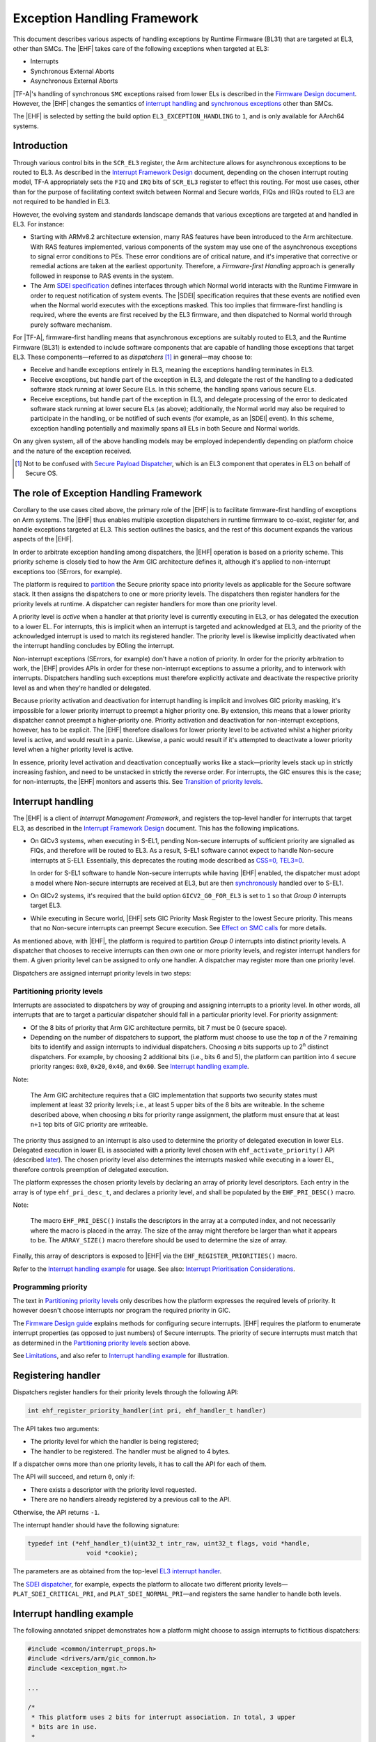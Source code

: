 Exception Handling Framework
============================

This document describes various aspects of handling exceptions by Runtime
Firmware (BL31) that are targeted at EL3, other than SMCs. The |EHF| takes care
of the following exceptions when targeted at EL3:

-  Interrupts
-  Synchronous External Aborts
-  Asynchronous External Aborts

|TF-A|'s handling of synchronous ``SMC`` exceptions raised from lower ELs is
described in the `Firmware Design document`__. However, the |EHF| changes the
semantics of `interrupt handling`__ and `synchronous exceptions`__ other than
SMCs.

.. __: firmware-design.rst#handling-an-smc
.. __: `Interrupt handling`_
.. __: `Effect on SMC calls`_

The |EHF| is selected by setting the build option ``EL3_EXCEPTION_HANDLING`` to
``1``, and is only available for AArch64 systems.

Introduction
------------

Through various control bits in the ``SCR_EL3`` register, the Arm architecture
allows for asynchronous exceptions to be routed to EL3. As described in the
`Interrupt Framework Design`_ document, depending on the chosen interrupt
routing model, TF-A appropriately sets the ``FIQ`` and ``IRQ`` bits of
``SCR_EL3`` register to effect this routing. For most use cases, other than for
the purpose of facilitating context switch between Normal and Secure worlds,
FIQs and IRQs routed to EL3 are not required to be handled in EL3.

However, the evolving system and standards landscape demands that various
exceptions are targeted at and handled in EL3. For instance:

-  Starting with ARMv8.2 architecture extension, many RAS features have been
   introduced to the Arm architecture. With RAS features implemented, various
   components of the system may use one of the asynchronous exceptions to signal
   error conditions to PEs. These error conditions are of critical nature, and
   it's imperative that corrective or remedial actions are taken at the earliest
   opportunity. Therefore, a *Firmware-first Handling* approach is generally
   followed in response to RAS events in the system.

-  The Arm `SDEI specification`_ defines interfaces through which Normal world
   interacts with the Runtime Firmware in order to request notification of
   system events. The |SDEI| specification requires that these events are
   notified even when the Normal world executes with the exceptions masked. This
   too implies that firmware-first handling is required, where the events are
   first received by the EL3 firmware, and then dispatched to Normal world
   through purely software mechanism.

For |TF-A|, firmware-first handling means that asynchronous exceptions are
suitably routed to EL3, and the Runtime Firmware (BL31) is extended to include
software components that are capable of handling those exceptions that target
EL3. These components—referred to as *dispatchers* [#spd]_ in general—may
choose to:

.. _delegation-use-cases:

-  Receive and handle exceptions entirely in EL3, meaning the exceptions
   handling terminates in EL3.

-  Receive exceptions, but handle part of the exception in EL3, and delegate the
   rest of the handling to a dedicated software stack running at lower Secure
   ELs. In this scheme, the handling spans various secure ELs.

-  Receive exceptions, but handle part of the exception in EL3, and delegate
   processing of the error to dedicated software stack running at lower secure
   ELs (as above); additionally, the Normal world may also be required to
   participate in the handling, or be notified of such events (for example, as
   an |SDEI| event). In this scheme, exception handling potentially and
   maximally spans all ELs in both Secure and Normal worlds.

On any given system, all of the above handling models may be employed
independently depending on platform choice and the nature of the exception
received.

.. [#spd] Not to be confused with `Secure Payload Dispatcher`__, which is an
   EL3 component that operates in EL3 on behalf of Secure OS.

.. __: firmware-design.rst#secure-el1-payloads-and-dispatchers

The role of Exception Handling Framework
----------------------------------------

Corollary to the use cases cited above, the primary role of the |EHF| is to
facilitate firmware-first handling of exceptions on Arm systems. The |EHF| thus
enables multiple exception dispatchers in runtime firmware to co-exist, register
for, and handle exceptions targeted at EL3. This section outlines the basics,
and the rest of this document expands the various aspects of the |EHF|.

In order to arbitrate exception handling among dispatchers, the |EHF| operation
is based on a priority scheme. This priority scheme is closely tied to how the
Arm GIC architecture defines it, although it's applied to non-interrupt
exceptions too (SErrors, for example).

The platform is required to `partition`__ the Secure priority space into
priority levels as applicable for the Secure software stack. It then assigns the
dispatchers to one or more priority levels. The dispatchers then register
handlers for the priority levels at runtime. A dispatcher can register handlers
for more than one priority level.

.. __: `Partitioning priority levels`_


.. _ehf-figure:

.. image:: ../draw.io/ehf.svg

A priority level is *active* when a handler at that priority level is currently
executing in EL3, or has delegated the execution to a lower EL. For interrupts,
this is implicit when an interrupt is targeted and acknowledged at EL3, and the
priority of the acknowledged interrupt is used to match its registered handler.
The priority level is likewise implicitly deactivated when the interrupt
handling concludes by EOIing the interrupt.

Non-interrupt exceptions (SErrors, for example) don't have a notion of priority.
In order for the priority arbitration to work, the |EHF| provides APIs in order
for these non-interrupt exceptions to assume a priority, and to interwork with
interrupts. Dispatchers handling such exceptions must therefore explicitly
activate and deactivate the respective priority level as and when they're
handled or delegated.

Because priority activation and deactivation for interrupt handling is implicit
and involves GIC priority masking, it's impossible for a lower priority
interrupt to preempt a higher priority one. By extension, this means that a
lower priority dispatcher cannot preempt a higher-priority one. Priority
activation and deactivation for non-interrupt exceptions, however, has to be
explicit. The |EHF| therefore disallows for lower priority level to be activated
whilst a higher priority level is active, and would result in a panic.
Likewise, a panic would result if it's attempted to deactivate a lower priority
level when a higher priority level is active.

In essence, priority level activation and deactivation conceptually works like a
stack—priority levels stack up in strictly increasing fashion, and need to be
unstacked in strictly the reverse order. For interrupts, the GIC ensures this is
the case; for non-interrupts, the |EHF| monitors and asserts this. See
`Transition of priority levels`_.

Interrupt handling
------------------

The |EHF| is a client of *Interrupt Management Framework*, and registers the
top-level handler for interrupts that target EL3, as described in the `Interrupt
Framework Design`_ document. This has the following implications.

-  On GICv3 systems, when executing in S-EL1, pending Non-secure interrupts of
   sufficient priority are signalled as FIQs, and therefore will be routed to
   EL3. As a result, S-EL1 software cannot expect to handle Non-secure
   interrupts at S-EL1. Essentially, this deprecates the routing mode described
   as `CSS=0, TEL3=0`__.

   .. __: interrupt-framework-design.rst#el3-interrupts

   In order for S-EL1 software to handle Non-secure interrupts while having
   |EHF| enabled, the dispatcher must adopt a model where Non-secure interrupts
   are received at EL3, but are then `synchronously`__ handled over to S-EL1.

   .. __: interrupt-framework-design.rst#secure-payload

-  On GICv2 systems, it's required that the build option ``GICV2_G0_FOR_EL3`` is
   set to ``1`` so that *Group 0* interrupts target EL3.

-  While executing in Secure world, |EHF| sets GIC Priority Mask Register to the
   lowest Secure priority. This means that no Non-secure interrupts can preempt
   Secure execution. See `Effect on SMC calls`_ for more details.

As mentioned above, with |EHF|, the platform is required to partition *Group 0*
interrupts into distinct priority levels. A dispatcher that chooses to receive
interrupts can then *own* one or more priority levels, and register interrupt
handlers for them. A given priority level can be assigned to only one handler. A
dispatcher may register more than one priority level.

Dispatchers are assigned interrupt priority levels in two steps:

Partitioning priority levels
~~~~~~~~~~~~~~~~~~~~~~~~~~~~

Interrupts are associated to dispatchers by way of grouping and assigning
interrupts to a priority level. In other words, all interrupts that are to
target a particular dispatcher should fall in a particular priority level. For
priority assignment:

-  Of the 8 bits of priority that Arm GIC architecture permits, bit 7 must be 0
   (secure space).

-  Depending on the number of dispatchers to support, the platform must choose
   to use the top *n* of the 7 remaining bits to identify and assign interrupts
   to individual dispatchers. Choosing *n* bits supports up to 2\ :sup:`n`
   distinct dispatchers. For example, by choosing 2 additional bits (i.e., bits
   6 and 5), the platform can partition into 4 secure priority ranges: ``0x0``,
   ``0x20``, ``0x40``, and ``0x60``. See `Interrupt handling example`_.

Note:

   The Arm GIC architecture requires that a GIC implementation that supports two
   security states must implement at least 32 priority levels; i.e., at least 5
   upper bits of the 8 bits are writeable. In the scheme described above, when
   choosing *n* bits for priority range assignment, the platform must ensure
   that at least ``n+1`` top bits of GIC priority are writeable.

The priority thus assigned to an interrupt is also used to determine the
priority of delegated execution in lower ELs. Delegated execution in lower EL is
associated with a priority level chosen with ``ehf_activate_priority()`` API
(described `later`__). The chosen priority level also determines the interrupts
masked while executing in a lower EL, therefore controls preemption of delegated
execution.

.. __: `ehf-apis`_

The platform expresses the chosen priority levels by declaring an array of
priority level descriptors. Each entry in the array is of type
``ehf_pri_desc_t``, and declares a priority level, and shall be populated by the
``EHF_PRI_DESC()`` macro.

Note:

   The macro ``EHF_PRI_DESC()`` installs the descriptors in the array at a
   computed index, and not necessarily where the macro is placed in the array.
   The size of the array might therefore be larger than what it appears to be.
   The ``ARRAY_SIZE()`` macro therefore should be used to determine the size of
   array.

Finally, this array of descriptors is exposed to |EHF| via the
``EHF_REGISTER_PRIORITIES()`` macro.

Refer to the `Interrupt handling example`_ for usage. See also: `Interrupt
Prioritisation Considerations`_.

Programming priority
~~~~~~~~~~~~~~~~~~~~

The text in `Partitioning priority levels`_ only describes how the platform
expresses the required levels of priority. It however doesn't choose interrupts
nor program the required priority in GIC.

The `Firmware Design guide`__ explains methods for configuring secure
interrupts. |EHF| requires the platform to enumerate interrupt properties (as
opposed to just numbers) of Secure interrupts. The priority of secure interrupts
must match that as determined in the `Partitioning priority levels`_ section above.

.. __: firmware-design.rst#configuring-secure-interrupts

See `Limitations`_, and also refer to `Interrupt handling example`_ for
illustration.

Registering handler
-------------------

Dispatchers register handlers for their priority levels through the following
API:

.. code:: c

   int ehf_register_priority_handler(int pri, ehf_handler_t handler)

The API takes two arguments:

-  The priority level for which the handler is being registered;

-  The handler to be registered. The handler must be aligned to 4 bytes.

If a dispatcher owns more than one priority levels, it has to call the API for
each of them.

The API will succeed, and return ``0``, only if:

-  There exists a descriptor with the priority level requested.

-  There are no handlers already registered by a previous call to the API.

Otherwise, the API returns ``-1``.

The interrupt handler should have the following signature:

.. code:: c

   typedef int (*ehf_handler_t)(uint32_t intr_raw, uint32_t flags, void *handle,
                   void *cookie);

The parameters are as obtained from the top-level `EL3 interrupt handler`__.

.. __: interrupt-framework-design.rst#el3-runtime-firmware

The `SDEI dispatcher`__, for example, expects the platform to allocate two
different priority levels—``PLAT_SDEI_CRITICAL_PRI``, and
``PLAT_SDEI_NORMAL_PRI``—and registers the same handler to handle both levels.

.. __: sdei.rst

Interrupt handling example
--------------------------

The following annotated snippet demonstrates how a platform might choose to
assign interrupts to fictitious dispatchers:

.. code:: c

   #include <common/interrupt_props.h>
   #include <drivers/arm/gic_common.h>
   #include <exception_mgmt.h>

   ...

   /*
    * This platform uses 2 bits for interrupt association. In total, 3 upper
    * bits are in use.
    *
    *  7 6 5   3      0
    * .-.-.-.----------.
    * |0|b|b|  ..0..   |
    * '-'-'-'----------'
    */
   #define PLAT_PRI_BITS        2

   /* Priorities for individual dispatchers */
   #define DISP0_PRIO           0x00 /* Not used */
   #define DISP1_PRIO           0x20
   #define DISP2_PRIO           0x40
   #define DISP3_PRIO           0x60

   /* Install priority level descriptors for each dispatcher */
   ehf_pri_desc_t plat_exceptions[] = {
        EHF_PRI_DESC(PLAT_PRI_BITS, DISP1_PRIO),
        EHF_PRI_DESC(PLAT_PRI_BITS, DISP2_PRIO),
        EHF_PRI_DESC(PLAT_PRI_BITS, DISP3_PRIO),
   };

   /* Expose priority descriptors to Exception Handling Framework */
   EHF_REGISTER_PRIORITIES(plat_exceptions, ARRAY_SIZE(plat_exceptions),
        PLAT_PRI_BITS);

   ...

   /* List interrupt properties for GIC driver. All interrupts target EL3 */
   const interrupt_prop_t plat_interrupts[] = {
        /* Dispatcher 1 owns interrupts d1_0 and d1_1, so assigns priority DISP1_PRIO */
        INTR_PROP_DESC(d1_0, DISP1_PRIO, INTR_TYPE_EL3, GIC_INTR_CFG_LEVEL),
        INTR_PROP_DESC(d1_1, DISP1_PRIO, INTR_TYPE_EL3, GIC_INTR_CFG_LEVEL),

        /* Dispatcher 2 owns interrupts d2_0 and d2_1, so assigns priority DISP2_PRIO */
        INTR_PROP_DESC(d2_0, DISP2_PRIO, INTR_TYPE_EL3, GIC_INTR_CFG_LEVEL),
        INTR_PROP_DESC(d2_1, DISP2_PRIO, INTR_TYPE_EL3, GIC_INTR_CFG_LEVEL),

        /* Dispatcher 3 owns interrupts d3_0 and d3_1, so assigns priority DISP3_PRIO */
        INTR_PROP_DESC(d3_0, DISP3_PRIO, INTR_TYPE_EL3, GIC_INTR_CFG_LEVEL),
        INTR_PROP_DESC(d3_1, DISP3_PRIO, INTR_TYPE_EL3, GIC_INTR_CFG_LEVEL),
   };

   ...

   /* Dispatcher 1 registers its handler */
   ehf_register_priority_handler(DISP1_PRIO, disp1_handler);

   /* Dispatcher 2 registers its handler */
   ehf_register_priority_handler(DISP2_PRIO, disp2_handler);

   /* Dispatcher 3 registers its handler */
   ehf_register_priority_handler(DISP3_PRIO, disp3_handler);

   ...

See also the `Build-time flow`_ and the `Run-time flow`_.

Activating and Deactivating priorities
--------------------------------------

A priority level is said to be *active* when an exception of that priority is
being handled: for interrupts, this is implied when the interrupt is
acknowledged; for non-interrupt exceptions, such as SErrors or `SDEI explicit
dispatches`__, this has to be done via calling ``ehf_activate_priority()``. See
`Run-time flow`_.

.. __: sdei.rst#explicit-dispatch-of-events

Conversely, when the dispatcher has reached a logical resolution for the cause
of the exception, the corresponding priority level ought to be deactivated. As
above, for interrupts, this is implied when the interrupt is EOId in the GIC;
for other exceptions, this has to be done via calling
``ehf_deactivate_priority()``.

Thanks to `different provisions`__ for exception delegation, there are
potentially more than one work flow for deactivation:

.. __: `delegation-use-cases`_

.. _deactivation workflows:

-  The dispatcher has addressed the cause of the exception, and decided to take
   no further action. In this case, the dispatcher's handler deactivates the
   priority level before returning to the |EHF|. Runtime firmware, upon exit
   through an ``ERET``, resumes execution before the interrupt occurred.

-  The dispatcher has to delegate the execution to lower ELs, and the cause of
   the exception can be considered resolved only when the lower EL returns
   signals complete (via an ``SMC``) at a future point in time. The following
   sequence ensues:

   #. The dispatcher calls ``setjmp()`` to setup a jump point, and arranges to
      enter a lower EL upon the next ``ERET``.

   #. Through the ensuing ``ERET`` from runtime firmware, execution is delegated
      to a lower EL.

   #. The lower EL completes its execution, and signals completion via an
      ``SMC``.

   #. The ``SMC`` is handled by the same dispatcher that handled the exception
      previously. Noticing the conclusion of exception handling, the dispatcher
      does ``longjmp()`` to resume beyond the previous jump point.

As mentioned above, the |EHF| provides the following APIs for activating and
deactivating interrupt:

.. _ehf-apis:

-  ``ehf_activate_priority()`` activates the supplied priority level, but only
   if the current active priority is higher than the given one; otherwise
   panics. Also, to prevent interruption by physical interrupts of lower
   priority, the |EHF| programs the *Priority Mask Register* corresponding to
   the PE to the priority being activated.  Dispatchers typically only need to
   call this when handling exceptions other than interrupts, and it needs to
   delegate execution to a lower EL at a desired priority level.

-  ``ehf_deactivate_priority()`` deactivates a given priority, but only if the
   current active priority is equal to the given one; otherwise panics. |EHF|
   also restores the *Priority Mask Register* corresponding to the PE to the
   priority before the call to ``ehf_activate_priority()``. Dispatchers
   typically only need to call this after handling exceptions other than
   interrupts.

The calling of APIs are subject to allowed `transitions`__. See also the
`Run-time flow`_.

.. __: `Transition of priority levels`_

Transition of priority levels
-----------------------------

The |EHF| APIs ``ehf_activate_priority()`` and ``ehf_deactivate_priority()`` can
be called to transition the current priority level on a PE. A given sequence of
calls to these APIs are subject to the following conditions:

-  For activation, the |EHF| only allows for the priority to increase (i.e.
   numeric value decreases);

-  For deactivation, the |EHF| only allows for the priority to decrease (i.e.
   numeric value increases). Additionally, the priority being deactivated is
   required to be the current priority.

If these are violated, a panic will result.

Effect on SMC calls
-------------------

In general, Secure execution is regarded as more important than Non-secure
execution. As discussed elsewhere in this document, EL3 execution, and any
delegated execution thereafter, has the effect of raising GIC's priority
mask—either implicitly by acknowledging Secure interrupts, or when dispatchers
call ``ehf_activate_priority()``. As a result, Non-secure interrupts cannot
preempt any Secure execution.

SMCs from Non-secure world are synchronous exceptions, and are mechanisms for
Non-secure world to request Secure services. They're broadly classified as
*Fast* or *Yielding* (see `SMCCC`__).

.. __: `http://infocenter.arm.com/help/topic/com.arm.doc.den0028a/index.html`

-  *Fast* SMCs are atomic from the caller's point of view. I.e., they return
   to the caller only when the Secure world has finished serving the request.
   Any Non-secure interrupts that become pending meanwhile cannot preempt Secure
   execution.

-  *Yielding* SMCs carry the semantics of a preemptible, lower-priority request.
   A pending Non-secure interrupt can preempt Secure execution handling a
   Yielding SMC. I.e., the caller might observe a Yielding SMC returning when
   either:

   #. Secure world completes the request, and the caller would find ``SMC_OK``
      as the return code.

   #. A Non-secure interrupt preempts Secure execution. Non-secure interrupt is
      handled, and Non-secure execution resumes after ``SMC`` instruction.

   The dispatcher handling a Yielding SMC must provide a different return code
   to the Non-secure caller to distinguish the latter case. This return code,
   however, is not standardised (unlike ``SMC_UNKNOWN`` or ``SMC_OK``, for
   example), so will vary across dispatchers that handle the request.

For the latter case above, dispatchers before |EHF| expect Non-secure interrupts
to be taken to S-EL1 [#irq]_, so would get a chance to populate the designated
preempted error code before yielding to Non-secure world.

The introduction of |EHF| changes the behaviour as described in `Interrupt
handling`_.

When |EHF| is enabled, in order to allow Non-secure interrupts to preempt
Yielding SMC handling, the dispatcher must call ``ehf_allow_ns_preemption()``
API. The API takes one argument, the error code to be returned to the Non-secure
world upon getting preempted.

.. [#irq] In case of GICv2, Non-secure interrupts while in S-EL1 were signalled
          as IRQs, and in case of GICv3, FIQs.

Build-time flow
---------------

Please refer to the `figure`__ above.

.. __: `ehf-figure`_

The build-time flow involves the following steps:

#. Platform assigns priorities by installing priority level descriptors for
   individual dispatchers, as described in `Partitioning priority levels`_.

#. Platform provides interrupt properties to GIC driver, as described in
   `Programming priority`_.

#. Dispatcher calling ``ehf_register_priority_handler()`` to register an
   interrupt handler.

Also refer to the `Interrupt handling example`_.

Run-time flow
-------------

.. _interrupt-flow:

The following is an example flow for interrupts:

#. The GIC driver, during initialization, iterates through the platform-supplied
   interrupt properties (see `Programming priority`_), and configures the
   interrupts. This programs the appropriate priority and group (Group 0) on
   interrupts belonging to different dispatchers.

#. The |EHF|, during its initialisation, registers a top-level interrupt handler
   with the `Interrupt Management Framework`__ for EL3 interrupts. This also
   results in setting the routing bits in ``SCR_EL3``.

   .. __: interrupt-framework-design.rst#el3-runtime-firmware

#. When an interrupt belonging to a dispatcher fires, GIC raises an EL3/Group 0
   interrupt, and is taken to EL3.

#. The top-level EL3 interrupt handler executes. The handler acknowledges the
   interrupt, reads its *Running Priority*, and from that, determines the
   dispatcher handler.

#. The |EHF| programs the *Priority Mask Register* of the PE to the priority of
   the interrupt received.

#. The |EHF| marks that priority level *active*, and jumps to the dispatcher
   handler.

#. Once the dispatcher handler finishes its job, it has to immediately
   *deactivate* the priority level before returning to the |EHF|. See
   `deactivation workflows`_.

.. _non-interrupt-flow:

The following is an example flow for exceptions that targets EL3 other than
interrupt:

#. The platform provides handlers for the specific kind of exception.

#. The exception arrives, and the corresponding handler is executed.

#. The handler calls ``ehf_activate_priority()`` to activate the required
   priority level. This also has the effect of raising GIC priority mask, thus
   preventing interrupts of lower priority from preempting the handling. The
   handler may choose to do the handling entirely in EL3 or delegate to a lower
   EL.

#. Once exception handling concludes, the handler calls
   ``ehf_deactivate_priority()`` to deactivate the priority level activated
   earlier. This also has the effect of lowering GIC priority mask to what it
   was before.

Interrupt Prioritisation Considerations
---------------------------------------

The GIC priority scheme, by design, prioritises Secure interrupts over Normal
world ones. The platform further assigns relative priorities amongst Secure
dispatchers through |EHF|.

As mentioned in `Partitioning priority levels`_, interrupts targeting distinct
dispatchers fall in distinct priority levels. Because they're routed via the
GIC, interrupt delivery to the PE is subject to GIC prioritisation rules. In
particular, when an interrupt is being handled by the PE (i.e., the interrupt is
in *Active* state), only interrupts of higher priority are signalled to the PE,
even if interrupts of same or lower priority are pending. This has the side
effect of one dispatcher being starved of interrupts by virtue of another
dispatcher handling its (higher priority) interrupts.

The |EHF| doesn't enforce a particular prioritisation policy, but the platform
should carefully consider the assignment of priorities to dispatchers integrated
into runtime firmware. The platform should sensibly delineate priority to
various dispatchers according to their nature. In particular, dispatchers of
critical nature (RAS, for example) should be assigned higher priority than
others (|SDEI|, for example); and within |SDEI|, Critical priority
|SDEI| should be assigned higher priority than Normal ones.

Limitations
-----------

The |EHF| has the following limitations:

-  Although there could be up to 128 Secure dispatchers supported by the GIC
   priority scheme, the size of descriptor array exposed with
   ``EHF_REGISTER_PRIORITIES()`` macro is currently limited to 32. This serves most
   expected use cases. This may be expanded in the future, should use cases
   demand so.

-  The platform must ensure that the priority assigned to the dispatcher in the
   exception descriptor and the programmed priority of interrupts handled by the
   dispatcher match. The |EHF| cannot verify that this has been followed.

----

*Copyright (c) 2018, Arm Limited and Contributors. All rights reserved.*

.. _Interrupt Framework Design: interrupt-framework-design.rst
.. _SDEI specification: http://infocenter.arm.com/help/topic/com.arm.doc.den0054a/ARM_DEN0054A_Software_Delegated_Exception_Interface.pdf
